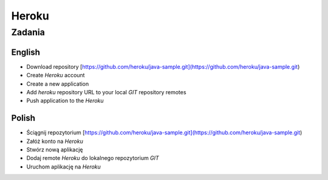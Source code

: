 ******
Heroku
******


Zadania
=======

English
-------

- Download repository [https://github.com/heroku/java-sample.git](https://github.com/heroku/java-sample.git)
- Create `Heroku` account
- Create a new application
- Add `heroku` repository URL to your local `GIT` repository remotes
- Push application to the `Heroku`

Polish
-------

- Ściągnij repozytorium [https://github.com/heroku/java-sample.git](https://github.com/heroku/java-sample.git)
- Załóż konto na `Heroku`
- Stwórz nową aplikację
- Dodaj remote `Heroku` do lokalnego repozytorium `GIT`
- Uruchom aplikację na `Heroku`
